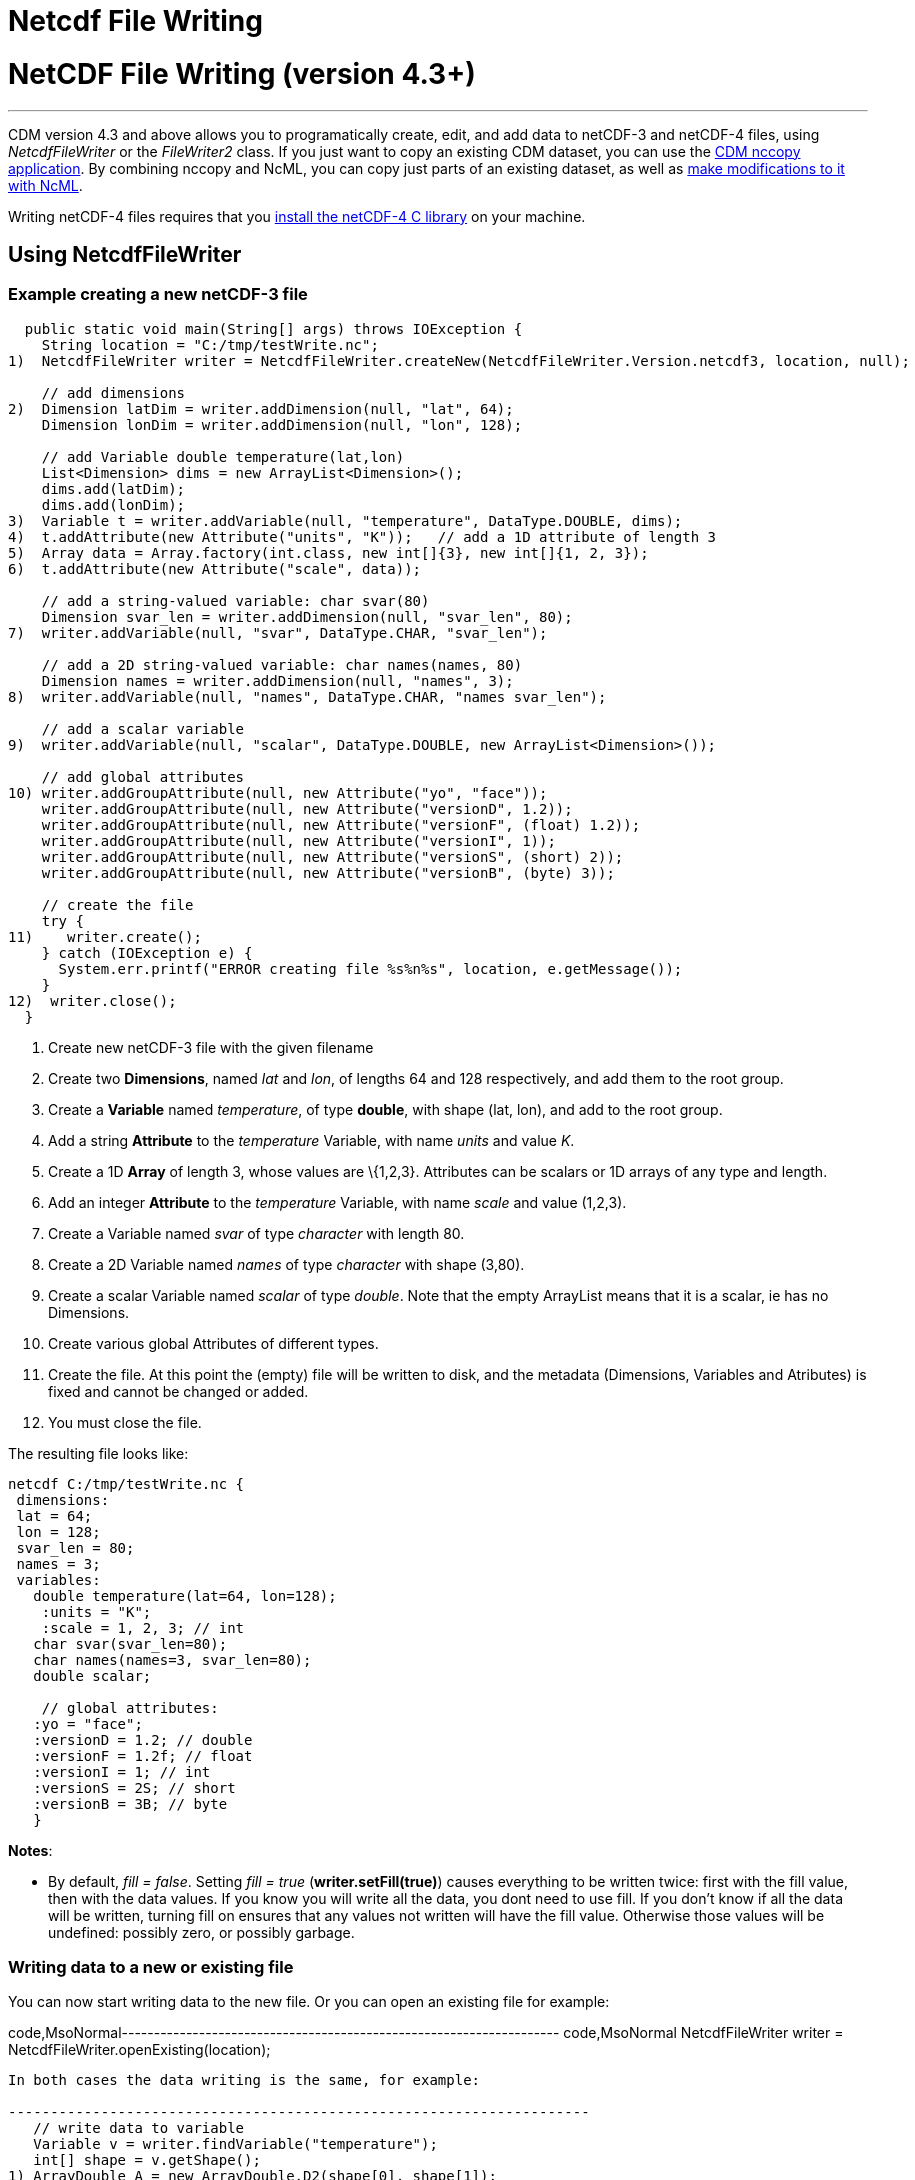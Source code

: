 :source-highlighter: coderay
[[threddsDocs]]


Netcdf File Writing
===================

= NetCDF File Writing (version 4.3+)

'''''

CDM version 4.3 and above allows you to programatically create, edit,
and add data to netCDF-3 and netCDF-4 files, using _NetcdfFileWriter_ or
the _FileWriter2_ class. If you just want to copy an existing CDM
dataset, you can use the <<../reference/manPages#nccopy,CDM
nccopy application>>. By combining nccopy and NcML, you can copy just
parts of an existing dataset, as well as
link:../ncml/index.htm#modify[make modifications to it with NcML].

Writing netCDF-4 files requires that you
<<../reference/netcdf4Clibrary#,install the netCDF-4 C library>>
on your machine.

== Using NetcdfFileWriter

=== Example creating a new netCDF-3 file

-----------------------------------------------------------------------------------------------------------
  public static void main(String[] args) throws IOException {
    String location = "C:/tmp/testWrite.nc";
1)  NetcdfFileWriter writer = NetcdfFileWriter.createNew(NetcdfFileWriter.Version.netcdf3, location, null);

    // add dimensions
2)  Dimension latDim = writer.addDimension(null, "lat", 64);
    Dimension lonDim = writer.addDimension(null, "lon", 128);

    // add Variable double temperature(lat,lon)
    List<Dimension> dims = new ArrayList<Dimension>();
    dims.add(latDim);
    dims.add(lonDim);
3)  Variable t = writer.addVariable(null, "temperature", DataType.DOUBLE, dims);
4)  t.addAttribute(new Attribute("units", "K"));   // add a 1D attribute of length 3
5)  Array data = Array.factory(int.class, new int[]{3}, new int[]{1, 2, 3});
6)  t.addAttribute(new Attribute("scale", data));

    // add a string-valued variable: char svar(80)
    Dimension svar_len = writer.addDimension(null, "svar_len", 80);
7)  writer.addVariable(null, "svar", DataType.CHAR, "svar_len");

    // add a 2D string-valued variable: char names(names, 80)
    Dimension names = writer.addDimension(null, "names", 3);
8)  writer.addVariable(null, "names", DataType.CHAR, "names svar_len");

    // add a scalar variable
9)  writer.addVariable(null, "scalar", DataType.DOUBLE, new ArrayList<Dimension>());

    // add global attributes
10) writer.addGroupAttribute(null, new Attribute("yo", "face"));
    writer.addGroupAttribute(null, new Attribute("versionD", 1.2));
    writer.addGroupAttribute(null, new Attribute("versionF", (float) 1.2));
    writer.addGroupAttribute(null, new Attribute("versionI", 1));
    writer.addGroupAttribute(null, new Attribute("versionS", (short) 2));
    writer.addGroupAttribute(null, new Attribute("versionB", (byte) 3));

    // create the file
    try {
11)    writer.create();
    } catch (IOException e) {
      System.err.printf("ERROR creating file %s%n%s", location, e.getMessage());
    }
12)  writer.close();
  }
-----------------------------------------------------------------------------------------------------------

1.  Create new netCDF-3 file with the given filename
2.  Create two **Dimensions**, named _lat_ and __lon__, of lengths 64
and 128 respectively, and add them to the root group.
3.  Create a *Variable* named __temperature__, of type **double**, with
shape (lat, lon), and add to the root group.
4.  Add a string *Attribute* to the _temperature_ Variable, with name
_units_ and value __K__.
5.  Create a 1D *Array* of length 3, whose values are \{1,2,3}.
Attributes can be scalars or 1D arrays of any type and length.
6.  Add an integer *Attribute* to the _temperature_ Variable, with name
_scale_ and value (1,2,3).
7.  Create a Variable named _svar_ of type _character_ with length 80.
8.  Create a 2D Variable named _names_ of type _character_ with shape
(3,80).
9.  Create a scalar Variable named _scalar_ of type __double__. Note
that the empty ArrayList means that it is a scalar, ie has no
Dimensions.
10. Create various global Attributes of different types.
11. Create the file. At this point the (empty) file will be written to
disk, and the metadata (Dimensions, Variables and Atributes) is fixed
and cannot be changed or added.
12. You must close the file.

The resulting file looks like:

---------------------------------------
netcdf C:/tmp/testWrite.nc {
 dimensions:
 lat = 64;
 lon = 128;
 svar_len = 80;
 names = 3;
 variables:
   double temperature(lat=64, lon=128);
    :units = "K";
    :scale = 1, 2, 3; // int
   char svar(svar_len=80);
   char names(names=3, svar_len=80);
   double scalar;

    // global attributes:
   :yo = "face";
   :versionD = 1.2; // double
   :versionF = 1.2f; // float
   :versionI = 1; // int
   :versionS = 2S; // short
   :versionB = 3B; // byte
   }
---------------------------------------

**Notes**:

* By default, __fill = false__. Setting _fill = true_
(**writer.setFill(true)**) causes everything to be written twice: first
with the fill value, then with the data values. If you know you will
write all the data, you dont need to use fill. If you don’t know if all
the data will be written, turning fill on ensures that any values not
written will have the fill value. Otherwise those values will be
undefined: possibly zero, or possibly garbage. +

=== Writing data to a new or existing file

You can now start writing data to the new file. Or you can open an
existing file for example:

code,MsoNormal--------------------------------------------------------------------
code,MsoNormal
  NetcdfFileWriter writer = NetcdfFileWriter.openExisting(location);
--------------------------------------------------------------------

In both cases the data writing is the same, for example:

---------------------------------------------------------------------
   // write data to variable
   Variable v = writer.findVariable("temperature");
   int[] shape = v.getShape();
1) ArrayDouble A = new ArrayDouble.D2(shape[0], shape[1]);
   int i, j;
   Index ima = A.getIndex();
   for (i = 0; i < shape[0]; i++) {
     for (j = 0; j < shape[1]; j++) {
       A.setDouble(ima.set(i, j), (double) (i * 1000000 + j * 1000));
     }
   }

2) int[] origin = new int[2];
   try {
3)   writer.write(v, origin, A);
   } catch (IOException e) {
     System.err.println("ERROR writing file");
   } catch (InvalidRangeException e) {
     e.printStackTrace();
   }
---------------------------------------------------------------------

------------------------------------------------------
    // write char variable as String
    v = writer.findVariable("svar");
    shape = v.getShape();
    len = shape[0];
    try {
4)    ArrayChar ac2 = new ArrayChar.D1(len);
      ac2.setString("Two pairs of ladies stockings!");
5)    writer.write(v, ac2);
    } catch (IOException e) {
      System.err.println("ERROR writing Achar2");
      assert (false);
    } catch (InvalidRangeException e) {
      e.printStackTrace();
      assert (false);
    }
------------------------------------------------------

------------------------------------------------------------------
    // write String array
    v = writer.findVariable("names");
    shape = v.getShape();
    try {
6)    ArrayChar ac2 = new ArrayChar.D2(shape[0], shape[1]);
      ima = ac2.getIndex();
      ac2.setString(ima.set(0), "No pairs of ladies stockings!");
      ac2.setString(ima.set(1), "One pair of ladies stockings!");
      ac2.setString(ima.set(2), "Two pairs of ladies stockings!");
      writer.write(v, ac2);
    } catch (IOException e) {
      System.err.println("ERROR writing Achar3");
      assert (false);
    } catch (InvalidRangeException e) {
      e.printStackTrace();
      assert (false);
    }
------------------------------------------------------------------

-------------------------------------------------
   // write scalar data
   try {
7)   ArrayDouble.D0 datas = new ArrayDouble.D0();
     datas.set(222.333);
     v = writer.findVariable("scalar");

     writer.write(v, datas);
   } catch (IOException e) {
     System.err.println("ERROR writing scalar");
   } catch (InvalidRangeException e) {
     e.printStackTrace();
   }
-------------------------------------------------

----------------------------
   try {
8)   ncfile.close();
   } catch (IOException e) {
     e.printStackTrace();
   }
----------------------------

1.  Much of the work of writing is constructing the data Arrays. Here we
create a 2D Array of the same shape as temperature(lat, lon) and fill it
with some values.
2.  A newly created Java integer array is guarenteed to be initialized
to zeros.
3.  We write the data to the _temperature_ Variable, with *origin* all
zeros. The *shape* is taken from the data Array.
4.  The *ArrayChar* class has special methods to make it convenient to
work with Strings. Note that we use the _type and rank specific
constructor_ **ArrayChar.D1**. The **setString**(String val) method is
for rank one ArrayChar objects.
5.  Write the data. Since we dont pass in an origin parameter, it is
assumed to be all zeroes.
6.  The **setString**(int index, String val) method is for rank two
ArrayChar objects.
7.  Working with _type and rank specific_ Array objects provides
convenient **set**() methods. Here, we have a rank-0 (scalar) double
Array, whose set() methods sets the scalar value.
8.  You must close the file when you are done, else you risk not writing
the data to disk. The flush() method will flush to disk without
closing. +

=== Writing data one record at a time along the record dimension

-----------------------------------------------------------------------------------------------------
  public void testWriteRecordOneAtaTime() throws IOException, InvalidRangeException {
    String filename = TestLocal.temporaryDataDir + "testWriteRecord2.nc";
    NetcdfFileWriter writer = NetcdfFileWriter.createNew(NetcdfFileWriter.Version.netcdf3, filename);

    // define dimensions, including unlimited
    Dimension latDim = writer.addDimension(null, "lat", 3);
    Dimension lonDim = writer.addDimension(null, "lon", 4);
    Dimension timeDim = writer.addUnlimitedDimension("time");

    // define Variables
    Variable lat = writer.addVariable(null, "lat", DataType.FLOAT, "lat");
    lat.addAttribute( new Attribute("units", "degrees_north"));
    Variable lon = writer.addVariable(null, "lon", DataType.FLOAT, "lon");
    lon.addAttribute( new Attribute("units", "degrees_east"));
    Variable rh = writer.addVariable(null, "rh", DataType.INT, "time lat lon");
    rh.addAttribute( new Attribute("long_name", "relative humidity"));
    rh.addAttribute( new Attribute("units", "percent"));
    Variable t = writer.addVariable(null, "T", DataType.DOUBLE, "time lat lon");
    t.addAttribute( new Attribute("long_name", "surface temperature"));
    t.addAttribute( new Attribute("units", "degC"));
    Variable time = writer.addVariable(null, "time", DataType.INT, "time");
    time.addAttribute( new Attribute("units", "hours since 1990-01-01"));

    // create the file
1)  writer.create();

    // write out the non-record variables
2)  writer.write(lat, Array.factory(new float[]{41, 40, 39}));
    writer.write(lon, Array.factory(new float[]{-109, -107, -105, -103}));

    //// heres where we write the record variables
    // different ways to create the data arrays.
    // Note the outer dimension has shape 1, since we will write one record at a time
3)  ArrayInt rhData = new ArrayInt.D3(1, latDim.getLength(), lonDim.getLength());
    ArrayDouble.D3 tempData = new ArrayDouble.D3(1, latDim.getLength(), lonDim.getLength());
    Array timeData = Array.factory(DataType.INT, new int[]{1});
    Index ima = rhData.getIndex();

    int[] origin = new int[]{0, 0, 0};
    int[] time_origin = new int[]{0};

    // loop over each record
4)  for (int timeIdx = 0; timeIdx < 10; timeIdx++) {
      // make up some data for this record, using different ways to fill the data arrays.
5.1)  timeData.setInt(timeData.getIndex(), timeIdx * 12);

      for (int latIdx = 0; latIdx < latDim.getLength(); latIdx++) {
        for (int lonIdx = 0; lonIdx < lonDim.getLength(); lonIdx++) {
5.2)      rhData.setInt(ima.set(0, latIdx, lonIdx), timeIdx * latIdx * lonIdx);
5.3)      tempData.set(0, latIdx, lonIdx, timeIdx * latIdx * lonIdx / 3.14159);
        }
      }
      // write the data out for one record
      // set the origin here
6)    time_origin[0] = timeIdx;
      origin[0] = timeIdx;
7)    writer.write(rh, origin, rhData);
      writer.write(t, origin, tempData);
      writer.write(time, time_origin, timeData);
    } // loop over record

    // all done
    writer.close();
  }
-----------------------------------------------------------------------------------------------------

1.  Define the dimensions, variables, and attributes. Note the use of
*NetcdfFileWriter.addUnlimitedDimension()* to add a _record_ dimension.
2.  Write the non-record variables
3.  Create the arrays to hold the data. Note that the outer dimension
has shape of 1, since we will write only one record at a time.
4.  Loop over the unlimited (record) dimension. Each loop will write one
record.
5.  Set the data for this record, using three different ways to fill the
data arrays. In all cases the first dimension has index = 0.
1.  *Array.setInt(Index ima, int value)* : _timeData.getIndex()_ returns
an Index initialized to zero.
2.  *Array.setInt(Index ima, int value)* : _ima.set(0, lat, lon)_
explicitly sets the dimension indices
3.  *ArrayDouble.D3.set(int i, int j, int k, double value):* by using a
type and rank specific Array class (ArrayDouble.D3), we don’t need to
use an _Index_ object.
6.  Set the origin to the current record number. The other dimensions
have origin 0.
7.  Write the data at the specified origin.

== Writing to a netCDF-4 file with compression (version 4.5)

____________________________________________________________________________________________________________________________________________________________________________________________________________________________________________________________________________________________________________________________________________________________________________________________________________________________________________________________________________________
To write to netCDF-4, you must
<<../reference/netcdf4Clibrary#,install the netCDF-4 C library>>
on your machine.

The main use of netCDF-4 is to get the performance benefits from
compression, and possibly from chunking
(http://www.unidata.ucar.edu/blogs/developer/en/entry/chunking_data_why_it_matters[why
it matters]). **By default, the Java library will write chunked and
compressed netcdf-4 files**, using the default chunking algorithm. To
have your own control of chunking and compression, you must create a
Nc4Chunking object and pass it into __NetcdfFileWriter.createNew()__:

--------------------------------------------------------------------------------------------
Nc4Chunking chunker = Nc4Chunking factory(Strategy type, int deflateLevel, boolean shuffle);
NetcdfFileWriter.Version version = NetcdfFileWriter.Version.netcdf4;

FileWriter2 writer = new ucar.nc2.FileWriter2(ncfileIn, filenameOut, version, chunker);
...
NetcdfFile ncfileOut = writer.write();
ncfileIn.close();
ncfileOut.close();

--------------------------------------------------------------------------------------------

See <<../reference/netcdf4Clibrary#writing,here>> for more
details on Nc4Chunking.
____________________________________________________________________________________________________________________________________________________________________________________________________________________________________________________________________________________________________________________________________________________________________________________________________________________________________________________________________________________

'''''

image:../nc.gif[image] This document was last updated on June 2014

 +

